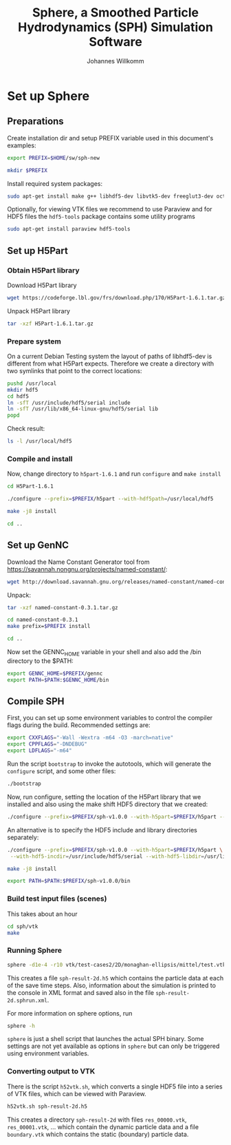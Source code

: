 #+author: Johannes Willkomm
#+title: Sphere, a Smoothed Particle Hydrodynamics (SPH) Simulation Software
#+PROPERTY: header-args    :eval no-export

* Set up Sphere

** Preparations

Create installation dir and setup PREFIX variable used in this
document's examples:

#+BEGIN_SRC sh :tangle setup-sphere.sh :results none :session inst-sph-new
export PREFIX=$HOME/sw/sph-new
#+END_SRC

#+BEGIN_SRC sh :tangle setup-sphere.sh :results none :session inst-sph-new
mkdir $PREFIX
#+END_SRC

Install required system packages:
#+BEGIN_SRC sh :tangle setup-sphere.sh :results none :session inst-sph-new
sudo apt-get install make g++ libhdf5-dev libvtk5-dev freeglut3-dev octave
#+END_SRC

Optionally, for viewing VTK files we recommend to use Paraview and for
HDF5 files the ~hdf5-tools~ package contains some utility programs
#+BEGIN_SRC sh :tangle install-tools.sh :results none :session inst-sph-new
sudo apt-get install paraview hdf5-tools
#+END_SRC

** Set up H5Part

*** Obtain H5Part library

Download H5Part library
#+BEGIN_SRC sh :tangle setup-sphere.sh :results none
wget https://codeforge.lbl.gov/frs/download.php/170/H5Part-1.6.1.tar.gz
#+END_SRC

Unpack H5Part library
#+BEGIN_SRC sh :tangle setup-sphere.sh :results none
tar -xzf H5Part-1.6.1.tar.gz
#+END_SRC

*** Prepare system

On a current Debian Testing system the layout of paths of libhdf5-dev
is different from what H5Part expects. Therefore we create a directory
with two symlinks that point to the correct locations:

#+BEGIN_SRC sh :tangle setup-sphere.sh :results none
pushd /usr/local
mkdir hdf5
cd hdf5
ln -sfT /usr/include/hdf5/serial include
ln -sfT /usr/lib/x86_64-linux-gnu/hdf5/serial lib
popd
#+END_SRC

Check result:
#+BEGIN_SRC sh :tangle setup-sphere.sh :results none
ls -l /usr/local/hdf5
#+END_SRC


*** Compile and install

Now, change directory to ~h5part-1.6.1~ and run ~configure~ and ~make install~
#+BEGIN_SRC sh :tangle setup-sphere.sh :results none :session inst-sph-new
cd H5Part-1.6.1
#+END_SRC

#+BEGIN_SRC sh :tangle setup-sphere.sh :results none :session inst-sph-new
./configure --prefix=$PREFIX/h5part --with-hdf5path=/usr/local/hdf5
#+END_SRC

#+BEGIN_SRC sh :tangle setup-sphere.sh :results none :session inst-sph-new
make -j8 install
#+END_SRC

#+BEGIN_SRC sh :tangle setup-sphere.sh :results none :session inst-sph-new
cd ..
#+END_SRC

** Set up GenNC 

Download the Name Constant Generator tool from
https://savannah.nongnu.org/projects/named-constant/:

#+BEGIN_SRC sh :tangle setup-sphere.sh :results none
wget http://download.savannah.gnu.org/releases/named-constant/named-constant-0.3.1.tar.gz
#+END_SRC

Unpack:
#+BEGIN_SRC sh :tangle setup-sphere.sh :results none
tar -xzf named-constant-0.3.1.tar.gz
#+END_SRC

#+BEGIN_SRC sh :tangle setup-sphere.sh :results none :session inst-sph-new
cd named-constant-0.3.1
make prefix=$PREFIX install
#+END_SRC

#+BEGIN_SRC sh :tangle setup-sphere.sh :results none :session inst-sph-new
cd ..
#+END_SRC

Now set the GENNC_HOME variable in your shell and also add the /bin
directory to the $PATH:
#+BEGIN_SRC sh :tangle setup-sphere.sh :results none :session inst-sph-new
export GENNC_HOME=$PREFIX/gennc
export PATH=$PATH:$GENNC_HOME/bin
#+END_SRC

** Compile SPH

First, you can set up some environment variables to control the
compiler flags during the build. Recommended settings are:
#+BEGIN_SRC sh :tangle setup-sphere.sh :results none :session inst-sph-new
export CXXFLAGS="-Wall -Wextra -m64 -O3 -march=native"
export CPPFLAGS="-DNDEBUG"
export LDFLAGS="-m64"
#+END_SRC

Run the script ~bootstrap~ to invoke the autotools, which will
generate the ~configure~ script, and some other files:
#+BEGIN_SRC sh :tangle setup-sphere.sh :results none :session inst-sph-new
./bootstrap
#+END_SRC

Now, run configure, setting the location of the H5Part library that we
installed and also using the make shift HDF5 directory that we created:

#+BEGIN_SRC sh :tangle setup-sphere.sh :results none :session inst-sph-new
./configure --prefix=$PREFIX/sph-v1.0.0 --with-h5part=$PREFIX/h5part --with-hdf5=/usr/local/hdf5
#+END_SRC

An alternative is to specify the HDF5 include and library directories
separately:
#+BEGIN_SRC sh :tangle no :results none :session inst-sph-new
./configure --prefix=$PREFIX/sph-v1.0.0 --with-h5part=$PREFIX/h5part \
 --with-hdf5-incdir=/usr/include/hdf5/serial --with-hdf5-libdir=/usr/lib/x86_64-linux-gnu/hdf5/serial
#+END_SRC

#+BEGIN_SRC sh :tangle setup-sphere.sh :results none :session inst-sph-new
make -j8 install
#+END_SRC

#+BEGIN_SRC sh :tangle setup-sphere.sh :results none :session inst-sph-new
export PATH=$PATH:$PREFIX/sph-v1.0.0/bin
#+END_SRC

*** Build test input files (scenes)

This takes about an hour
#+BEGIN_SRC sh :tangle generate-test-cases.sh :results none :session inst-sph-new
cd sph/vtk
make
#+END_SRC

*** Running Sphere

#+BEGIN_SRC sh :tangle run-demo.sh :results none :session inst-sph-new
sphere -d1e-4 -r10 vtk/test-cases2/2D/monaghan-ellipsis/mittel/test.vtk
#+END_SRC
This creates a file ~sph-result-2d.h5~ which contains the particle
data at each of the save time steps. Also, information about the
simulation is printed to the console in XML format and saved also in
the file ~sph-result-2d.sphrun.xml~.

For more information on sphere options, run
#+BEGIN_SRC sh
sphere -h
#+END_SRC

~sphere~ is just a shell script that launches the actual SPH
binary. Some settings are not yet available as options in ~sphere~ but
can only be triggered using environment variables.

*** Converting output to VTK

There is the script ~h52vtk.sh~, which converts a single HDF5 file
into a series of VTK files, which can be viewed with Paraview.

#+BEGIN_SRC sh :tangle run-demo.sh
h52vtk.sh sph-result-2d.h5
#+END_SRC

This creates a directory ~sph-result-2d~ with files ~res_00000.vtk~,
~res_00001.vtk~, ... which contain the dynamic particle data and a
file ~boundary.vtk~ which contains the static (boundary) particle
data.
